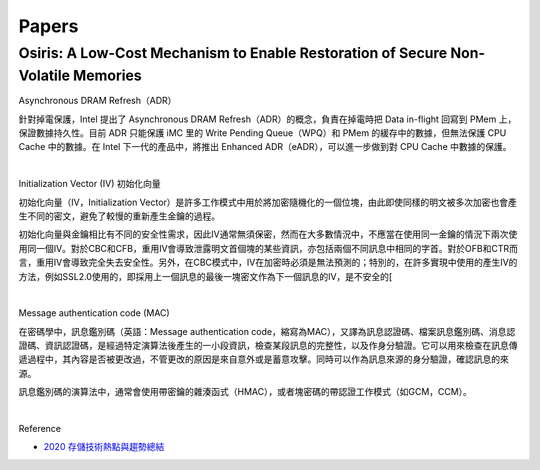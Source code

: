 Papers
========



Osiris: A Low-Cost Mechanism to Enable Restoration of Secure Non-Volatile Memories
--------------------------------------------------------------------------------------


Asynchronous DRAM Refresh（ADR）

針對掉電保護，Intel 提出了 Asynchronous DRAM Refresh（ADR）的概念，負責在掉電時把 Data in-flight 回寫到 PMem 上，保證數據持久性。目前 ADR 只能保護 iMC 里的 Write Pending Queue（WPQ）和 PMem 的緩存中的數據，但無法保護 CPU Cache 中的數據。在 Intel 下一代的產品中，將推出 Enhanced ADR（eADR），可以進一步做到對 CPU Cache 中數據的保護。

|

Initialization Vector (IV) 初始化向量


初始化向量（IV，Initialization Vector）是許多工作模式中用於將加密隨機化的一個位塊，由此即使同樣的明文被多次加密也會產生不同的密文，避免了較慢的重新產生金鑰的過程。

初始化向量與金鑰相比有不同的安全性需求，因此IV通常無須保密，然而在大多數情況中，不應當在使用同一金鑰的情況下兩次使用同一個IV。對於CBC和CFB，重用IV會導致泄露明文首個塊的某些資訊，亦包括兩個不同訊息中相同的字首。對於OFB和CTR而言，重用IV會導致完全失去安全性。另外，在CBC模式中，IV在加密時必須是無法預測的；特別的，在許多實現中使用的產生IV的方法，例如SSL2.0使用的，即採用上一個訊息的最後一塊密文作為下一個訊息的IV，是不安全的[


|

Message authentication code (MAC)

在密碼學中，訊息鑑別碼（英語：Message authentication code，縮寫為MAC），又譯為訊息認證碼、檔案訊息鑑別碼、消息認證碼、資訊認證碼，是經過特定演算法後產生的一小段資訊，檢查某段訊息的完整性，以及作身分驗證。它可以用來檢查在訊息傳遞過程中，其內容是否被更改過，不管更改的原因是來自意外或是蓄意攻擊。同時可以作為訊息來源的身分驗證，確認訊息的來源。

訊息鑑別碼的演算法中，通常會使用帶密鑰的雜湊函式（HMAC），或者塊密碼的帶認證工作模式（如GCM，CCM）。

|

.. image:: https://upload.wikimedia.org/wikipedia/commons/thumb/0/08/MAC.svg/661px-MAC.svg.png


Reference

- `2020 存儲技術熱點與趨勢總結 <https://kknews.cc/digital/lv6gjyz.html>`_









